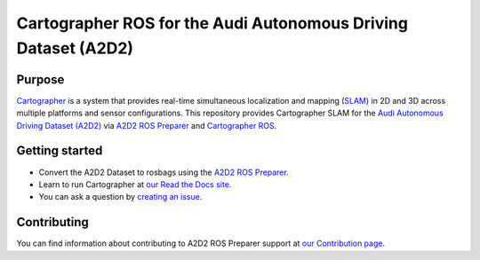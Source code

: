 ===============================================================
Cartographer ROS for the Audi Autonomous Driving Dataset (A2D2)
===============================================================

|docs| |license|

Purpose
=======

`Cartographer`_ is a system that provides real-time simultaneous localization
and mapping (`SLAM`_) in 2D and 3D across multiple platforms and sensor
configurations. This repository provides Cartographer SLAM for the `Audi Autonomous
Driving Dataset (A2D2)`_ via `A2D2 ROS Preparer`_ and `Cartographer ROS`_.

|video|

.. _Cartographer: https://github.com/cartographer-project/cartographer
.. _SLAM: https://en.wikipedia.org/wiki/Simultaneous_localization_and_mapping
.. _Audi Autonomous Driving Dataset (A2D2): https://www.a2d2.audi
.. _A2D2 ROS Preparer: https://github.com/tum-gis/a2d2_ros_preparer
.. _Cartographer ROS: https://github.com/cartographer-project/cartographer_ros

Getting started
===============

* Convert the A2D2 Dataset to rosbags using the `A2D2 ROS Preparer`_.
* Learn to run Cartographer at `our Read the Docs site`_.
* You can ask a question by `creating an issue`_.

.. _our Read the Docs site: https://cartographer_audi_a2d2.readthedocs.io
.. _creating an issue: https://github.com/tum-gis/cartographer_audi_a2d2/issues/new


Contributing
============

You can find information about contributing to A2D2 ROS Preparer
support at `our Contribution page`_.

.. _our Contribution page: https://github.com/tum-gis/a2d2_ros_preparer/blob/main/CONTRIBUTING.md

.. |docs| image:: https://readthedocs.org/projects/cartographer_audi_a2d2/badge/?version=latest
    :alt: Documentation Status
    :scale: 100%
    :target: https://cartographer_audi_a2d2.readthedocs.io
.. |license| image:: https://img.shields.io/github/license/tum-gis/cartographer_audi_a2d2
     :alt: Apache 2 license.
     :scale: 100%
     :target: https://github.com/tum-gis/cartographer_audi_a2d2/blob/master/LICENSE
.. |video| image:: https://img.youtube.com/vi/4eH1vClFsQg/0.jpg
    :alt: Cartographer Audi A2D2 Demo
    :scale: 100%
    :target: https://www.youtube.com/watch?v=4eH1vClFsQg
